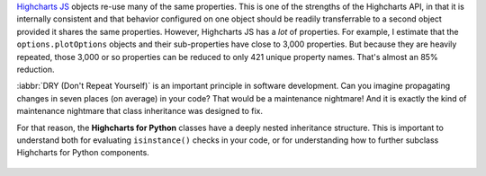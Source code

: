 `Highcharts JS <https://www.highcharts.com>`__ objects re-use many of the same properties. This is one of the strengths
of the Highcharts API, in that it is internally consistent and that behavior configured on
one object should be readily transferrable to a second object provided it shares the same
properties. However, Highcharts JS has a *lot* of properties. For example, I estimate that
the ``options.plotOptions`` objects and their sub-properties have close to 3,000
properties. But because they are heavily repeated, those 3,000 or so properties can be
reduced to only 421 unique property names. That's almost an 85% reduction.

:iabbr:`DRY (Don't Repeat Yourself)` is an important principle in software development.
Can you imagine propagating changes in seven places (on average) in your code? That would
be a maintenance nightmare! And it is exactly the kind of maintenance nightmare that class
inheritance was designed to fix.

For that reason, the **Highcharts for Python** classes have a deeply nested inheritance
structure. This is important to understand both for evaluating ``isinstance()`` checks
in your code, or for understanding how to further subclass Highcharts for Python
components.

  .. seealso::

    For more details, please review the :doc:`API documentation <../api>`, in particular the
    class inheritance diagram included for each documented class.
